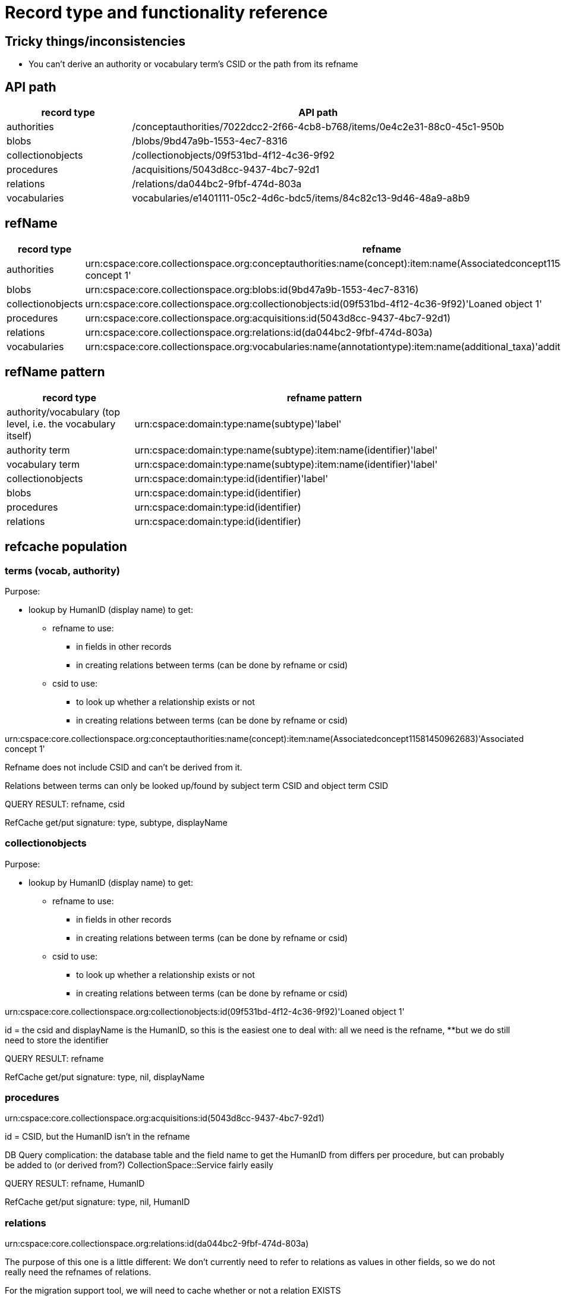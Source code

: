= Record type and functionality reference

== Tricky things/inconsistencies

* You can't derive an authority or vocabulary term's CSID or the path from its refname

== API path

[cols="1,3"]
|===
| record type | API path

| authorities
| /conceptauthorities/7022dcc2-2f66-4cb8-b768/items/0e4c2e31-88c0-45c1-950b

| blobs
| /blobs/9bd47a9b-1553-4ec7-8316

| collectionobjects
| /collectionobjects/09f531bd-4f12-4c36-9f92

| procedures
| /acquisitions/5043d8cc-9437-4bc7-92d1 

| relations
| /relations/da044bc2-9fbf-474d-803a

| vocabularies
| vocabularies/e1401111-05c2-4d6c-bdc5/items/84c82c13-9d46-48a9-a8b9
|===

== refName

[cols="1,3"]
|===
| record type | refname

| authorities
| urn:cspace:core.collectionspace.org:conceptauthorities:name(concept):item:name(Associatedconcept11581450962683)'Associated concept 1'

| blobs
| urn:cspace:core.collectionspace.org:blobs:id(9bd47a9b-1553-4ec7-8316)

| collectionobjects
| urn:cspace:core.collectionspace.org:collectionobjects:id(09f531bd-4f12-4c36-9f92)'Loaned object 1'

| procedures
| urn:cspace:core.collectionspace.org:acquisitions:id(5043d8cc-9437-4bc7-92d1)

| relations
| urn:cspace:core.collectionspace.org:relations:id(da044bc2-9fbf-474d-803a)

| vocabularies
| urn:cspace:core.collectionspace.org:vocabularies:name(annotationtype):item:name(additional_taxa)'additional taxa'
|===

== refName pattern

[cols="1,3"]
|===
| record type | refname pattern

| authority/vocabulary (top level, i.e. the vocabulary itself)
| urn:cspace:domain:type:name(subtype)'label'

| authority term
| urn:cspace:domain:type:name(subtype):item:name(identifier)'label'

| vocabulary term
| urn:cspace:domain:type:name(subtype):item:name(identifier)'label'

| collectionobjects
| urn:cspace:domain:type:id(identifier)'label'

| blobs
| urn:cspace:domain:type:id(identifier)

| procedures
| urn:cspace:domain:type:id(identifier)

| relations
| urn:cspace:domain:type:id(identifier)

|===

== refcache population

=== terms (vocab, authority)
Purpose:

* lookup by HumanID (display name) to get:
** refname to use:
*** in fields in other records
*** in creating relations between terms (can be done by refname or csid)
** csid to use:
*** to look up whether a relationship exists or not
*** in creating relations between terms (can be done by refname or csid)

urn:cspace:core.collectionspace.org:conceptauthorities:name(concept):item:name(Associatedconcept11581450962683)'Associated concept 1'

Refname does not include CSID and can't be derived from it.

Relations between terms can only be looked up/found by subject term CSID and object term CSID

QUERY RESULT: refname, csid

RefCache get/put signature: type, subtype, displayName

=== collectionobjects

Purpose:

* lookup by HumanID (display name) to get:
** refname to use:
*** in fields in other records
*** in creating relations between terms (can be done by refname or csid)
** csid to use:
*** to look up whether a relationship exists or not
*** in creating relations between terms (can be done by refname or csid)

urn:cspace:core.collectionspace.org:collectionobjects:id(09f531bd-4f12-4c36-9f92)'Loaned object 1'

id = the csid and displayName is the HumanID, so this is the easiest one to deal with: all we need is the refname, **but we do still need to store the identifier


QUERY RESULT: refname

RefCache get/put signature: type, nil, displayName

=== procedures

urn:cspace:core.collectionspace.org:acquisitions:id(5043d8cc-9437-4bc7-92d1)

id = CSID, but the HumanID isn't in the refname

DB Query complication: the database table and the field name to get the HumanID from differs per procedure, but can probably be added to (or derived from?) CollectionSpace::Service fairly easily

QUERY RESULT: refname, HumanID

RefCache get/put signature: type, nil, HumanID

=== relations

urn:cspace:core.collectionspace.org:relations:id(da044bc2-9fbf-474d-803a)

The purpose of this one is a little different: We don't currently need to refer to relations as values in other fields, so we do not really need the refnames of relations.

For the migration support tool, we will need to cache whether or not a relation EXISTS





== service

Manually defined in https://github.com/collectionspace/collectionspace-client/blob/master/lib/collectionspace/client/service.rb

=== authorities

[source,ruby]
----
{:identifier=>"shortIdentifier",
 :ns_prefix=>"concepts",
 :path=>"conceptauthorities/urn:cspace:name(associated)/items",
 :term=>"conceptTermGroupList/0/termDisplayName"}
----

=== blobs

n/a

=== collectionobjects

[source,ruby]
----
{:identifier=>"objectNumber",
 :ns_prefix=>"collectionobjects",
 :path=>"collectionobjects",
 :term=>nil}
----

=== procedures

[source,ruby]
----
{:identifier=>"acquisitionReferenceNumber",
 :ns_prefix=>"acquisitions",
 :path=>"acquisitions",
 :term=>nil}
----

=== relations

[source,ruby]
----
{:identifier=>"csid", :ns_prefix=>"relations", :path=>"relations", :term=>nil}
----

=== vocabularies

[source,ruby]
----
{:identifier=>"shortIdentifier",
 :ns_prefix=>"vocabularyitems",
 :path=>"vocabularies/urn:cspace:name(annotationtype)/items",
 :term=>"displayName"}
----

== Finding via `collectionspace-client`
=== authorities

[source,ruby]
----

----

=== blobs

[source,ruby]
----

----

=== collectionobjects

[source,ruby]
----

----

=== procedures

[source,ruby]
----

----

=== relations - CSID only

[source,ruby]
----
client.find_relation(subject_csid: 'f3a3c1a5-117b-45bc-974e', object_csid: '53080ab6-78e1-450a-984a')

URL to include type of relationship (i.e. predicate):
/relations?sbj=6f731eab-7cdc-4b12-ad5a&obj=da944ac7-9400-4467-9ff8&prd=affects
/relations?sbj=6f731eab-7cdc-4b12-ad5a&obj=da944ac7-9400-4467-9ff8&prd=hasBroader
----

=== vocabularies

[source,ruby]
----
# by displayName
client.find(type: 'vocabularies', subtype: 'annotationtype', value: 'additional taxa')
----

== API search responses

Only the `CollectionSpace::Response.parsed` value is shown below.

=== Successful, 1 record found
==== relations

[source,ruby]
----
{"relations_common_list"=>
    {"pageNum"=>"0",
     "pageSize"=>"25",
     "itemsInPage"=>"1",
     "totalItems"=>"1",
     "fieldsReturned"=>
      "subjectCsid|relationshipType|predicateDisplayName|relationshipMetaType|objectCsid|uri|csid|subject|object",
     "relation_list_item"=>
      {"uri"=>"/relations/da044bc2-9fbf-474d-803a",
       "csid"=>"da044bc2-9fbf-474d-803a",
       "subjectCsid"=>"f3a3c1a5-117b-45bc-974e",
       "relationshipType"=>"hasBroader",
       "predicate"=>"hasBroader",
       "objectCsid"=>"53080ab6-78e1-450a-984a",
       "subject"=>
        {"uri"=>"/collectionobjects/f3a3c1a5-117b-45bc-974e",
         "csid"=>"f3a3c1a5-117b-45bc-974e",
         "refName"=>
          "urn:cspace:core.collectionspace.org:collectionobjects:id(f3a3c1a5-117b-45bc-974e)'KMSTEST 1'",
         "name"=>nil,
         "number"=>"KMSTEST 1",
         "documentType"=>"CollectionObject"},
       "object"=>
        {"uri"=>"/collectionobjects/53080ab6-78e1-450a-984a",
         "csid"=>"53080ab6-78e1-450a-984a",
         "refName"=>
          "urn:cspace:core.collectionspace.org:collectionobjects:id(53080ab6-78e1-450a-984a)'BI TEST 1'",
         "name"=>nil,
         "number"=>"BI TEST 1",
         "documentType"=>"CollectionObject"}}}}
----

=== Successful, multiple records found
==== relations

[source,ruby]
----
{"relations_common_list"=>
  {"pageNum"=>"0",
   "pageSize"=>"25",
   "itemsInPage"=>"2",
   "totalItems"=>"2",
   "fieldsReturned"=>
    "subjectCsid|relationshipType|predicateDisplayName|relationshipMetaType|objectCsid|uri|csid|subject|object",
   "relation_list_item"=>
    [{"uri"=>"/relations/bbbfe1f8-8e42-40b1-be97",
      "csid"=>"bbbfe1f8-8e42-40b1-be97",
      "subjectCsid"=>"f3a3c1a5-117b-45bc-974e",
      "relationshipType"=>"hasBroader",
      "predicate"=>"hasBroader",
      "relationshipMetaType"=>"separable-part",
      "objectCsid"=>"53080ab6-78e1-450a-984a",
      "subject"=>
       {"uri"=>"/collectionobjects/f3a3c1a5-117b-45bc-974e",
        "csid"=>"f3a3c1a5-117b-45bc-974e",
        "refName"=>
         "urn:cspace:core.collectionspace.org:collectionobjects:id(f3a3c1a5-117b-45bc-974e)'KMSTEST 1'",
        "name"=>nil,
        "number"=>"KMSTEST 1",
        "documentType"=>"CollectionObject"},
      "object"=>
       {"uri"=>"/collectionobjects/53080ab6-78e1-450a-984a",
        "csid"=>"53080ab6-78e1-450a-984a",
        "refName"=>
         "urn:cspace:core.collectionspace.org:collectionobjects:id(53080ab6-78e1-450a-984a)'BI TEST 1'",
        "name"=>nil,
        "number"=>"BI TEST 1",
        "documentType"=>"CollectionObject"}},
     {"uri"=>"/relations/da044bc2-9fbf-474d-803a",
      "csid"=>"da044bc2-9fbf-474d-803a",
      "subjectCsid"=>"f3a3c1a5-117b-45bc-974e",
      "relationshipType"=>"hasBroader",
      "predicate"=>"hasBroader",
      "objectCsid"=>"53080ab6-78e1-450a-984a",
      "subject"=>
       {"uri"=>"/collectionobjects/f3a3c1a5-117b-45bc-974e",
        "csid"=>"f3a3c1a5-117b-45bc-974e",
        "refName"=>
         "urn:cspace:core.collectionspace.org:collectionobjects:id(f3a3c1a5-117b-45bc-974e)'KMSTEST 1'",
        "name"=>nil,
        "number"=>"KMSTEST 1",
        "documentType"=>"CollectionObject"},
      "object"=>
       {"uri"=>"/collectionobjects/53080ab6-78e1-450a-984a",
        "csid"=>"53080ab6-78e1-450a-984a",
        "refName"=>
         "urn:cspace:core.collectionspace.org:collectionobjects:id(53080ab6-78e1-450a-984a)'BI TEST 1'",
        "name"=>nil,
        "number"=>"BI TEST 1",
        "documentType"=>"CollectionObject"}}]}}
----

=== No records found
==== relations

[source,ruby]
----
{"relations_common_list"=>
  {"pageNum"=>"0", "pageSize"=>"25", "itemsInPage"=>"0", "totalItems"=>"0", "fieldsReturned"=>"subjectCsid|relationshipType|predicateDisplayName|relationshipMetaType|objectCsid|uri|csid|subject|object"}}
----
